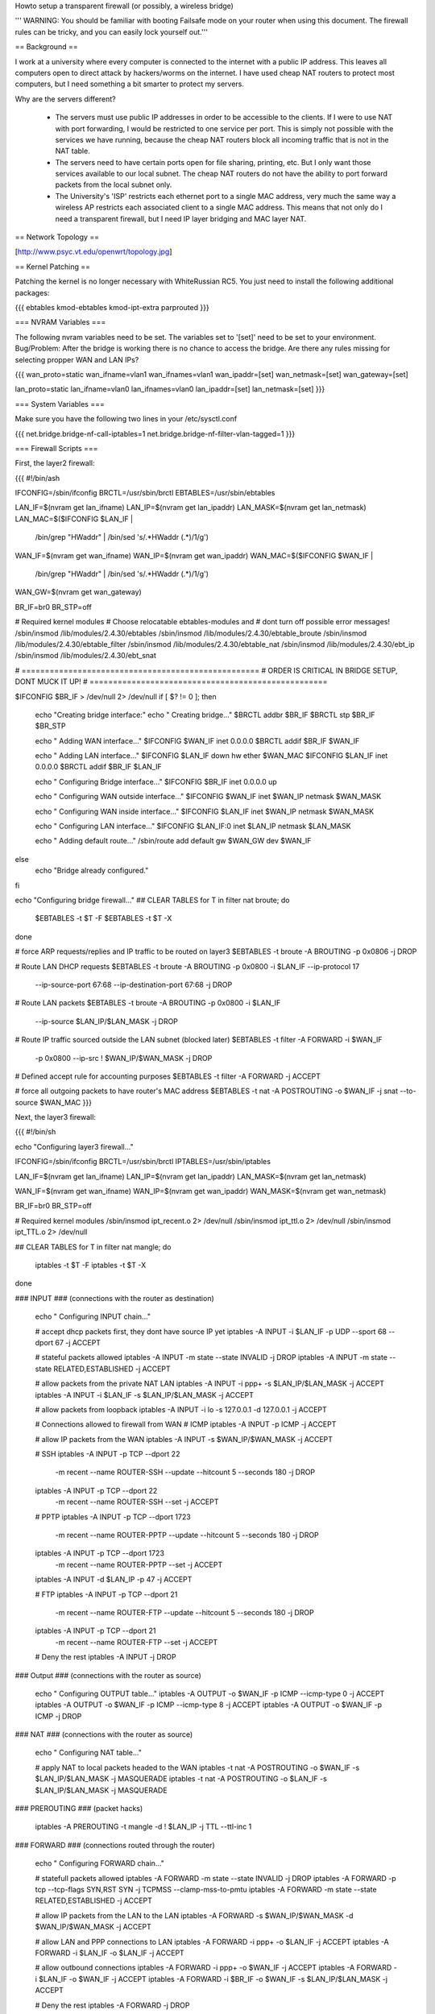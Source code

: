 Howto setup a transparent firewall (or possibly, a wireless bridge)

''' WARNING: You should be familiar with booting Failsafe mode on your router when using this document.  The firewall rules can be tricky, and you can easily lock yourself out.'''


== Background ==

I work at a university where every computer is connected to the internet with a public IP address.  This leaves all computers open to direct attack by hackers/worms on the internet.  I have used cheap NAT routers to protect most computers, but I need something a bit smarter to protect my servers.

Why are the servers different?  

 * The servers must use public IP addresses in order to be accessible to the clients.  If I were to use NAT with port forwarding, I would be restricted to one service per port.  This is simply not possible with the services we have running, because the cheap NAT routers block all incoming traffic that is not in the NAT table.  
 * The servers need to have certain ports open for file sharing, printing, etc.  But I only want those services available to our local subnet.  The cheap NAT routers do not have the ability to port forward packets from the local subnet only.
 * The University's 'ISP' restricts each ethernet port to a single MAC address, very much the same way a wireless AP restricts each associated client to a single MAC address.  This means that not only do I need a transparent firewall, but I need IP layer bridging and MAC layer NAT.  


== Network Topology ==

[http://www.psyc.vt.edu/openwrt/topology.jpg]

== Kernel Patching ==

Patching the kernel is no longer necessary with WhiteRussian RC5.  You just need to install the following additional packages:

{{{
ebtables
kmod-ebtables
kmod-ipt-extra
parprouted
}}}



=== NVRAM Variables ===

The following nvram variables need to be set.  The variables set to '[set]' need to be set to your environment.
Bug/Problem: After the bridge is working there is no chance to access the bridge. Are there any rules missing for selecting propper WAN and LAN IPs?

{{{
wan_proto=static
wan_ifname=vlan1
wan_ifnames=vlan1
wan_ipaddr=[set]
wan_netmask=[set]
wan_gateway=[set]

lan_proto=static
lan_ifname=vlan0
lan_ifnames=vlan0
lan_ipaddr=[set]
lan_netmask=[set]
}}}

=== System Variables ===

Make sure you have the following two lines in your /etc/sysctl.conf

{{{
net.bridge.bridge-nf-call-iptables=1
net.bridge.bridge-nf-filter-vlan-tagged=1
}}}

=== Firewall Scripts ===

First, the layer2 firewall:

{{{
#!/bin/ash

IFCONFIG=/sbin/ifconfig
BRCTL=/usr/sbin/brctl
EBTABLES=/usr/sbin/ebtables

LAN_IF=$(nvram get lan_ifname)
LAN_IP=$(nvram get lan_ipaddr)
LAN_MASK=$(nvram get lan_netmask)
LAN_MAC=$($IFCONFIG $LAN_IF | \
  /bin/grep "HWaddr" | \
  /bin/sed 's/.*HWaddr \(.*\)/\1/g')

WAN_IF=$(nvram get wan_ifname)
WAN_IP=$(nvram get wan_ipaddr)
WAN_MAC=$($IFCONFIG $WAN_IF | \
  /bin/grep "HWaddr" | \
  /bin/sed 's/.*HWaddr \(.*\)/\1/g')
WAN_GW=$(nvram get wan_gateway)

BR_IF=br0
BR_STP=off


# Required kernel modules
# Choose relocatable ebtables-modules and 
# dont turn off possible error messages!
/sbin/insmod /lib/modules/2.4.30/ebtables          
/sbin/insmod /lib/modules/2.4.30/ebtable_broute    
/sbin/insmod /lib/modules/2.4.30/ebtable_filter    
/sbin/insmod /lib/modules/2.4.30/ebtable_nat       
/sbin/insmod /lib/modules/2.4.30/ebt_ip            
/sbin/insmod /lib/modules/2.4.30/ebt_snat          


# ===================================================
# ORDER IS CRITICAL IN BRIDGE SETUP, DONT MUCK IT UP!
# ===================================================

$IFCONFIG $BR_IF > /dev/null 2> /dev/null
if [ $? != 0 ]; then
  echo "Creating bridge interface:"
  echo "  Creating bridge..."
  $BRCTL addbr $BR_IF
  $BRCTL stp $BR_IF $BR_STP

  echo "  Adding WAN interface..."
  $IFCONFIG $WAN_IF inet 0.0.0.0
  $BRCTL addif $BR_IF $WAN_IF

  echo "  Adding LAN interface..."
  $IFCONFIG $LAN_IF down hw ether $WAN_MAC
  $IFCONFIG $LAN_IF inet 0.0.0.0
  $BRCTL addif $BR_IF $LAN_IF

  echo "  Configuring Bridge interface..."
  $IFCONFIG $BR_IF inet 0.0.0.0 up

  echo "  Configuring WAN outside interface..."
  $IFCONFIG $WAN_IF inet $WAN_IP netmask $WAN_MASK

  echo "  Configuring WAN inside interface..."
  $IFCONFIG $LAN_IF inet $WAN_IP netmask $WAN_MASK

  echo "    Configuring LAN interface..."
  $IFCONFIG $LAN_IF:0 inet $LAN_IP netmask $LAN_MASK

  echo "  Adding default route..."
  /sbin/route add default gw $WAN_GW dev $WAN_IF

else
  echo "Bridge already configured."
fi


echo "Configuring bridge firewall..."
## CLEAR TABLES
for T in filter nat broute; do
  $EBTABLES -t $T -F
  $EBTABLES -t $T -X
done

# force ARP requests/replies and IP traffic to be routed on layer3
$EBTABLES -t broute -A BROUTING -p 0x0806 -j DROP

# Route LAN DHCP requests
$EBTABLES -t broute -A BROUTING -p 0x0800 -i $LAN_IF --ip-protocol 17 \
  --ip-source-port 67:68 --ip-destination-port 67:68 -j DROP

# Route LAN packets
$EBTABLES -t broute -A BROUTING -p 0x0800 -i $LAN_IF \
  --ip-source $LAN_IP/$LAN_MASK -j DROP

# Route IP traffic sourced outside the LAN subnet (blocked later)
$EBTABLES -t filter -A FORWARD -i $WAN_IF \
  -p 0x0800 --ip-src ! $WAN_IP/$WAN_MASK -j DROP

# Defined accept rule for accounting purposes
$EBTABLES -t filter -A FORWARD -j ACCEPT

# force all outgoing packets to have router's MAC address
$EBTABLES -t nat -A POSTROUTING -o $WAN_IF -j snat --to-source $WAN_MAC
}}}

Next, the layer3 firewall:

{{{
#!/bin/sh

echo "Configuring layer3 firewall..."

IFCONFIG=/sbin/ifconfig
BRCTL=/usr/sbin/brctl
IPTABLES=/usr/sbin/iptables

LAN_IF=$(nvram get lan_ifname)
LAN_IP=$(nvram get lan_ipaddr)
LAN_MASK=$(nvram get lan_netmask)

WAN_IF=$(nvram get wan_ifname)
WAN_IP=$(nvram get wan_ipaddr)
WAN_MASK=$(nvram get wan_netmask)

BR_IF=br0
BR_STP=off

# Required kernel modules
/sbin/insmod ipt_recent.o       2> /dev/null
/sbin/insmod ipt_ttl.o          2> /dev/null
/sbin/insmod ipt_TTL.o          2> /dev/null



## CLEAR TABLES
for T in filter nat mangle; do
  iptables -t $T -F
  iptables -t $T -X
done


### INPUT
### (connections with the router as destination)
  echo "  Configuring INPUT chain..."

  # accept dhcp packets first, they dont have source IP yet
  iptables -A INPUT -i $LAN_IF -p UDP --sport 68 --dport 67 -j ACCEPT

  # stateful packets allowed
  iptables -A INPUT -m state --state INVALID -j DROP
  iptables -A INPUT -m state --state RELATED,ESTABLISHED -j ACCEPT

  # allow packets from the private NAT LAN
  iptables -A INPUT -i ppp+ -s $LAN_IP/$LAN_MASK -j ACCEPT
  iptables -A INPUT -i $LAN_IF -s $LAN_IP/$LAN_MASK -j ACCEPT

  # allow packets from loopback
  iptables -A INPUT -i lo -s 127.0.0.1 -d 127.0.0.1 -j ACCEPT

  # Connections allowed to firewall from WAN
  # ICMP
  iptables -A INPUT -p ICMP -j ACCEPT

  # allow IP packets from the WAN
  iptables -A INPUT -s $WAN_IP/$WAN_MASK -j ACCEPT

  # SSH
  iptables -A INPUT -p TCP --dport 22 \
    -m recent --name ROUTER-SSH --update --hitcount 5 --seconds 180 -j DROP
  iptables -A INPUT -p TCP --dport 22 \
    -m recent --name ROUTER-SSH --set -j ACCEPT

  # PPTP
  iptables -A INPUT -p TCP --dport 1723 \
    -m recent --name ROUTER-PPTP --update --hitcount 5 --seconds 180 -j DROP
  iptables -A INPUT -p TCP --dport 1723 \
    -m recent --name ROUTER-PPTP --set -j ACCEPT
  iptables -A INPUT -d $LAN_IP -p 47 -j ACCEPT

  # FTP
  iptables -A INPUT -p TCP --dport 21 \
    -m recent --name ROUTER-FTP --update --hitcount 5 --seconds 180 -j DROP
  iptables -A INPUT -p TCP --dport 21 \
    -m recent --name ROUTER-FTP --set -j ACCEPT

  # Deny the rest
  iptables -A INPUT -j DROP



### Output
### (connections with the router as source)
  echo "  Configuring OUTPUT table..."
  iptables -A OUTPUT -o $WAN_IF -p ICMP --icmp-type 0 -j ACCEPT
  iptables -A OUTPUT -o $WAN_IF -p ICMP --icmp-type 8 -j ACCEPT
  iptables -A OUTPUT -o $WAN_IF -p ICMP -j DROP



### NAT
### (connections with the router as source)
  echo "  Configuring NAT table..."

  # apply NAT to local packets headed to the WAN
  iptables -t nat -A POSTROUTING -o $WAN_IF -s $LAN_IP/$LAN_MASK -j MASQUERADE
  iptables -t nat -A POSTROUTING -o $LAN_IF -s $LAN_IP/$LAN_MASK -j MASQUERADE



### PREROUTING
### (packet hacks)

  iptables -A PREROUTING -t mangle -d ! $LAN_IP -j TTL --ttl-inc 1


### FORWARD
### (connections routed through the router)
  echo "  Configuring FORWARD chain..."

  # statefull packets allowed
  iptables -A FORWARD -m state --state INVALID -j DROP
  iptables -A FORWARD -p tcp --tcp-flags SYN,RST SYN -j TCPMSS --clamp-mss-to-pmtu
  iptables -A FORWARD -m state --state RELATED,ESTABLISHED -j ACCEPT

  # allow IP packets from the LAN to the LAN
  iptables -A FORWARD -s $WAN_IP/$WAN_MASK -d $WAN_IP/$WAN_MASK -j ACCEPT

  # allow LAN and PPP connections to LAN
  iptables -A FORWARD -i ppp+ -o $LAN_IF -j ACCEPT
  iptables -A FORWARD -i $LAN_IF -o $LAN_IF -j ACCEPT

  # allow outbound connections
  iptables -A FORWARD -i ppp+ -o $WAN_IF -j ACCEPT
  iptables -A FORWARD -i $LAN_IF -o $WAN_IF -j ACCEPT
  iptables -A FORWARD -i $BR_IF -o $WAN_IF -s $LAN_IP/$LAN_MASK -j ACCEPT

  # Deny the rest
  iptables -A FORWARD -j DROP

}}}

== Performance ==

Before implementing this your own, here are some performance results based on a WRT54GL using OpenWRT 0.9. Task was transfering a file through the bridge. The server providing the file was right behind the bridge-device. The test ran in two variants with ebtables turned on/off (via insmod). Even if ebtables get -''instead of insmod'ded''- directly compiled in the kernel, the results might only slightly differ.

Results:

 * Download-Speed without ebtables (just plain bridge): '''8,5 MB/s'''.
 * By turning ebtables on via "insmod..." rate drops down to '''3,45 MB/s'''.

Although the maximum speed depends on hardware, it is expectable that the loss-rate of around 50% is scalable/proportional to the maximum speed.  


== Will this work as a wireless bridge? ==

That is a good question.  I have not tried it, but in theory it should work.  I would start off by reading the ["OpenWrtDocs/WhiteRussian/ClientMode"].  Get your WRT connected to your wireless AP, verify that it fully works.  Then follow this document, changing the following nvram variables above:

{{{
wan_ifname=eth1
}}}


If someone gets this working over wireless, fill in here and let us know...

== DISCLAIMER ==

As always, you need to test test test.  I am new to Linux, so dont count on my scripts to be perfect.  I'm just trying to save someone else some time, and to help demonstrate how robust OpenWRT can be.

CategoryWhiteRussian
